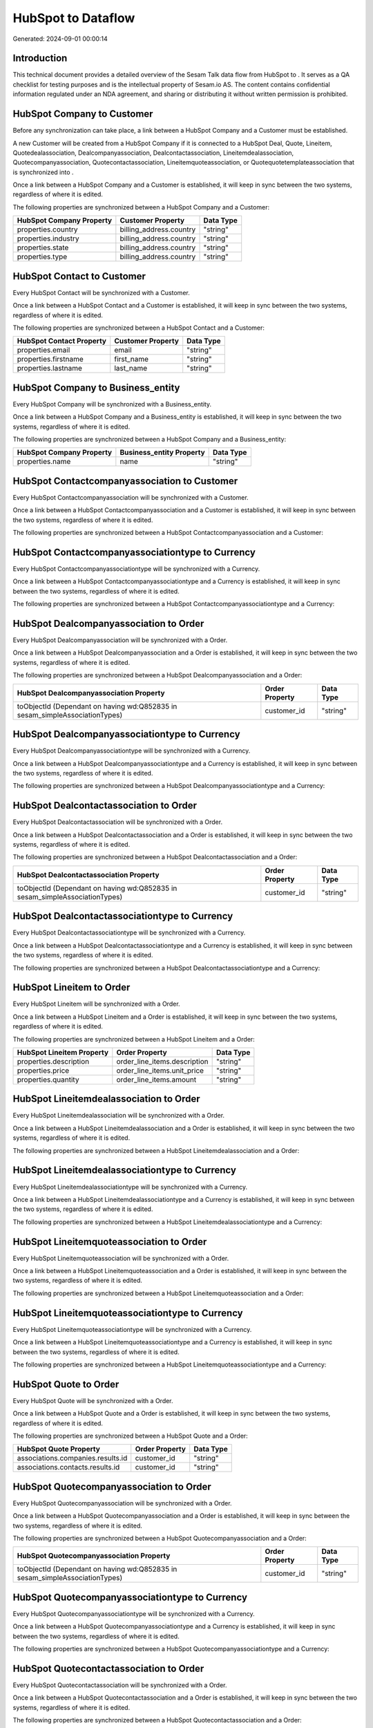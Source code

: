 ====================
HubSpot to  Dataflow
====================

Generated: 2024-09-01 00:00:14

Introduction
------------

This technical document provides a detailed overview of the Sesam Talk data flow from HubSpot to . It serves as a QA checklist for testing purposes and is the intellectual property of Sesam.io AS. The content contains confidential information regulated under an NDA agreement, and sharing or distributing it without written permission is prohibited.

HubSpot Company to  Customer
----------------------------
Before any synchronization can take place, a link between a HubSpot Company and a  Customer must be established.

A new  Customer will be created from a HubSpot Company if it is connected to a HubSpot Deal, Quote, Lineitem, Quotedealassociation, Dealcompanyassociation, Dealcontactassociation, Lineitemdealassociation, Quotecompanyassociation, Quotecontactassociation, Lineitemquoteassociation, or Quotequotetemplateassociation that is synchronized into .

Once a link between a HubSpot Company and a  Customer is established, it will keep in sync between the two systems, regardless of where it is edited.

The following properties are synchronized between a HubSpot Company and a  Customer:

.. list-table::
   :header-rows: 1

   * - HubSpot Company Property
     -  Customer Property
     -  Data Type
   * - properties.country
     - billing_address.country
     - "string"
   * - properties.industry
     - billing_address.country
     - "string"
   * - properties.state
     - billing_address.country
     - "string"
   * - properties.type
     - billing_address.country
     - "string"


HubSpot Contact to  Customer
----------------------------
Every HubSpot Contact will be synchronized with a  Customer.

Once a link between a HubSpot Contact and a  Customer is established, it will keep in sync between the two systems, regardless of where it is edited.

The following properties are synchronized between a HubSpot Contact and a  Customer:

.. list-table::
   :header-rows: 1

   * - HubSpot Contact Property
     -  Customer Property
     -  Data Type
   * - properties.email
     - email
     - "string"
   * - properties.firstname
     - first_name
     - "string"
   * - properties.lastname
     - last_name
     - "string"


HubSpot Company to  Business_entity
-----------------------------------
Every HubSpot Company will be synchronized with a  Business_entity.

Once a link between a HubSpot Company and a  Business_entity is established, it will keep in sync between the two systems, regardless of where it is edited.

The following properties are synchronized between a HubSpot Company and a  Business_entity:

.. list-table::
   :header-rows: 1

   * - HubSpot Company Property
     -  Business_entity Property
     -  Data Type
   * - properties.name
     - name
     - "string"


HubSpot Contactcompanyassociation to  Customer
----------------------------------------------
Every HubSpot Contactcompanyassociation will be synchronized with a  Customer.

Once a link between a HubSpot Contactcompanyassociation and a  Customer is established, it will keep in sync between the two systems, regardless of where it is edited.

The following properties are synchronized between a HubSpot Contactcompanyassociation and a  Customer:

.. list-table::
   :header-rows: 1

   * - HubSpot Contactcompanyassociation Property
     -  Customer Property
     -  Data Type


HubSpot Contactcompanyassociationtype to  Currency
--------------------------------------------------
Every HubSpot Contactcompanyassociationtype will be synchronized with a  Currency.

Once a link between a HubSpot Contactcompanyassociationtype and a  Currency is established, it will keep in sync between the two systems, regardless of where it is edited.

The following properties are synchronized between a HubSpot Contactcompanyassociationtype and a  Currency:

.. list-table::
   :header-rows: 1

   * - HubSpot Contactcompanyassociationtype Property
     -  Currency Property
     -  Data Type


HubSpot Dealcompanyassociation to  Order
----------------------------------------
Every HubSpot Dealcompanyassociation will be synchronized with a  Order.

Once a link between a HubSpot Dealcompanyassociation and a  Order is established, it will keep in sync between the two systems, regardless of where it is edited.

The following properties are synchronized between a HubSpot Dealcompanyassociation and a  Order:

.. list-table::
   :header-rows: 1

   * - HubSpot Dealcompanyassociation Property
     -  Order Property
     -  Data Type
   * - toObjectId (Dependant on having wd:Q852835 in sesam_simpleAssociationTypes)
     - customer_id
     - "string"


HubSpot Dealcompanyassociationtype to  Currency
-----------------------------------------------
Every HubSpot Dealcompanyassociationtype will be synchronized with a  Currency.

Once a link between a HubSpot Dealcompanyassociationtype and a  Currency is established, it will keep in sync between the two systems, regardless of where it is edited.

The following properties are synchronized between a HubSpot Dealcompanyassociationtype and a  Currency:

.. list-table::
   :header-rows: 1

   * - HubSpot Dealcompanyassociationtype Property
     -  Currency Property
     -  Data Type


HubSpot Dealcontactassociation to  Order
----------------------------------------
Every HubSpot Dealcontactassociation will be synchronized with a  Order.

Once a link between a HubSpot Dealcontactassociation and a  Order is established, it will keep in sync between the two systems, regardless of where it is edited.

The following properties are synchronized between a HubSpot Dealcontactassociation and a  Order:

.. list-table::
   :header-rows: 1

   * - HubSpot Dealcontactassociation Property
     -  Order Property
     -  Data Type
   * - toObjectId (Dependant on having wd:Q852835 in sesam_simpleAssociationTypes)
     - customer_id
     - "string"


HubSpot Dealcontactassociationtype to  Currency
-----------------------------------------------
Every HubSpot Dealcontactassociationtype will be synchronized with a  Currency.

Once a link between a HubSpot Dealcontactassociationtype and a  Currency is established, it will keep in sync between the two systems, regardless of where it is edited.

The following properties are synchronized between a HubSpot Dealcontactassociationtype and a  Currency:

.. list-table::
   :header-rows: 1

   * - HubSpot Dealcontactassociationtype Property
     -  Currency Property
     -  Data Type


HubSpot Lineitem to  Order
--------------------------
Every HubSpot Lineitem will be synchronized with a  Order.

Once a link between a HubSpot Lineitem and a  Order is established, it will keep in sync between the two systems, regardless of where it is edited.

The following properties are synchronized between a HubSpot Lineitem and a  Order:

.. list-table::
   :header-rows: 1

   * - HubSpot Lineitem Property
     -  Order Property
     -  Data Type
   * - properties.description
     - order_line_items.description
     - "string"
   * - properties.price
     - order_line_items.unit_price
     - "string"
   * - properties.quantity
     - order_line_items.amount
     - "string"


HubSpot Lineitemdealassociation to  Order
-----------------------------------------
Every HubSpot Lineitemdealassociation will be synchronized with a  Order.

Once a link between a HubSpot Lineitemdealassociation and a  Order is established, it will keep in sync between the two systems, regardless of where it is edited.

The following properties are synchronized between a HubSpot Lineitemdealassociation and a  Order:

.. list-table::
   :header-rows: 1

   * - HubSpot Lineitemdealassociation Property
     -  Order Property
     -  Data Type


HubSpot Lineitemdealassociationtype to  Currency
------------------------------------------------
Every HubSpot Lineitemdealassociationtype will be synchronized with a  Currency.

Once a link between a HubSpot Lineitemdealassociationtype and a  Currency is established, it will keep in sync between the two systems, regardless of where it is edited.

The following properties are synchronized between a HubSpot Lineitemdealassociationtype and a  Currency:

.. list-table::
   :header-rows: 1

   * - HubSpot Lineitemdealassociationtype Property
     -  Currency Property
     -  Data Type


HubSpot Lineitemquoteassociation to  Order
------------------------------------------
Every HubSpot Lineitemquoteassociation will be synchronized with a  Order.

Once a link between a HubSpot Lineitemquoteassociation and a  Order is established, it will keep in sync between the two systems, regardless of where it is edited.

The following properties are synchronized between a HubSpot Lineitemquoteassociation and a  Order:

.. list-table::
   :header-rows: 1

   * - HubSpot Lineitemquoteassociation Property
     -  Order Property
     -  Data Type


HubSpot Lineitemquoteassociationtype to  Currency
-------------------------------------------------
Every HubSpot Lineitemquoteassociationtype will be synchronized with a  Currency.

Once a link between a HubSpot Lineitemquoteassociationtype and a  Currency is established, it will keep in sync between the two systems, regardless of where it is edited.

The following properties are synchronized between a HubSpot Lineitemquoteassociationtype and a  Currency:

.. list-table::
   :header-rows: 1

   * - HubSpot Lineitemquoteassociationtype Property
     -  Currency Property
     -  Data Type


HubSpot Quote to  Order
-----------------------
Every HubSpot Quote will be synchronized with a  Order.

Once a link between a HubSpot Quote and a  Order is established, it will keep in sync between the two systems, regardless of where it is edited.

The following properties are synchronized between a HubSpot Quote and a  Order:

.. list-table::
   :header-rows: 1

   * - HubSpot Quote Property
     -  Order Property
     -  Data Type
   * - associations.companies.results.id
     - customer_id
     - "string"
   * - associations.contacts.results.id
     - customer_id
     - "string"


HubSpot Quotecompanyassociation to  Order
-----------------------------------------
Every HubSpot Quotecompanyassociation will be synchronized with a  Order.

Once a link between a HubSpot Quotecompanyassociation and a  Order is established, it will keep in sync between the two systems, regardless of where it is edited.

The following properties are synchronized between a HubSpot Quotecompanyassociation and a  Order:

.. list-table::
   :header-rows: 1

   * - HubSpot Quotecompanyassociation Property
     -  Order Property
     -  Data Type
   * - toObjectId (Dependant on having wd:Q852835 in sesam_simpleAssociationTypes)
     - customer_id
     - "string"


HubSpot Quotecompanyassociationtype to  Currency
------------------------------------------------
Every HubSpot Quotecompanyassociationtype will be synchronized with a  Currency.

Once a link between a HubSpot Quotecompanyassociationtype and a  Currency is established, it will keep in sync between the two systems, regardless of where it is edited.

The following properties are synchronized between a HubSpot Quotecompanyassociationtype and a  Currency:

.. list-table::
   :header-rows: 1

   * - HubSpot Quotecompanyassociationtype Property
     -  Currency Property
     -  Data Type


HubSpot Quotecontactassociation to  Order
-----------------------------------------
Every HubSpot Quotecontactassociation will be synchronized with a  Order.

Once a link between a HubSpot Quotecontactassociation and a  Order is established, it will keep in sync between the two systems, regardless of where it is edited.

The following properties are synchronized between a HubSpot Quotecontactassociation and a  Order:

.. list-table::
   :header-rows: 1

   * - HubSpot Quotecontactassociation Property
     -  Order Property
     -  Data Type
   * - toObjectId (Dependant on having wd:Q852835 in sesam_simpleAssociationTypes)
     - customer_id
     - "string"


HubSpot Quotecontactassociationtype to  Currency
------------------------------------------------
Every HubSpot Quotecontactassociationtype will be synchronized with a  Currency.

Once a link between a HubSpot Quotecontactassociationtype and a  Currency is established, it will keep in sync between the two systems, regardless of where it is edited.

The following properties are synchronized between a HubSpot Quotecontactassociationtype and a  Currency:

.. list-table::
   :header-rows: 1

   * - HubSpot Quotecontactassociationtype Property
     -  Currency Property
     -  Data Type


HubSpot Quotedealassociation to  Order
--------------------------------------
Every HubSpot Quotedealassociation will be synchronized with a  Order.

Once a link between a HubSpot Quotedealassociation and a  Order is established, it will keep in sync between the two systems, regardless of where it is edited.

The following properties are synchronized between a HubSpot Quotedealassociation and a  Order:

.. list-table::
   :header-rows: 1

   * - HubSpot Quotedealassociation Property
     -  Order Property
     -  Data Type


HubSpot Quotedealassociationtype to  Currency
---------------------------------------------
Every HubSpot Quotedealassociationtype will be synchronized with a  Currency.

Once a link between a HubSpot Quotedealassociationtype and a  Currency is established, it will keep in sync between the two systems, regardless of where it is edited.

The following properties are synchronized between a HubSpot Quotedealassociationtype and a  Currency:

.. list-table::
   :header-rows: 1

   * - HubSpot Quotedealassociationtype Property
     -  Currency Property
     -  Data Type


HubSpot Quotequotetemplateassociation to  Order
-----------------------------------------------
Every HubSpot Quotequotetemplateassociation will be synchronized with a  Order.

Once a link between a HubSpot Quotequotetemplateassociation and a  Order is established, it will keep in sync between the two systems, regardless of where it is edited.

The following properties are synchronized between a HubSpot Quotequotetemplateassociation and a  Order:

.. list-table::
   :header-rows: 1

   * - HubSpot Quotequotetemplateassociation Property
     -  Order Property
     -  Data Type


HubSpot Quotequotetemplateassociationtype to  Currency
------------------------------------------------------
Every HubSpot Quotequotetemplateassociationtype will be synchronized with a  Currency.

Once a link between a HubSpot Quotequotetemplateassociationtype and a  Currency is established, it will keep in sync between the two systems, regardless of where it is edited.

The following properties are synchronized between a HubSpot Quotequotetemplateassociationtype and a  Currency:

.. list-table::
   :header-rows: 1

   * - HubSpot Quotequotetemplateassociationtype Property
     -  Currency Property
     -  Data Type


HubSpot User to  Customer
-------------------------
Every HubSpot User will be synchronized with a  Customer.

Once a link between a HubSpot User and a  Customer is established, it will keep in sync between the two systems, regardless of where it is edited.

The following properties are synchronized between a HubSpot User and a  Customer:

.. list-table::
   :header-rows: 1

   * - HubSpot User Property
     -  Customer Property
     -  Data Type


HubSpot Deal to  Order
----------------------
When a HubSpot Deal has a 100% probability of beeing sold, it  will be synchronized with a  Order.

Once a link between a HubSpot Deal and a  Order is established, it will keep in sync between the two systems, regardless of where it is edited.

The following properties are synchronized between a HubSpot Deal and a  Order:

.. list-table::
   :header-rows: 1

   * - HubSpot Deal Property
     -  Order Property
     -  Data Type
   * - properties.deal_currency_code
     - currency_code
     - "string"


HubSpot Product to  Item
------------------------
Every HubSpot Product will be synchronized with a  Item.

Once a link between a HubSpot Product and a  Item is established, it will keep in sync between the two systems, regardless of where it is edited.

The following properties are synchronized between a HubSpot Product and a  Item:

.. list-table::
   :header-rows: 1

   * - HubSpot Product Property
     -  Item Property
     -  Data Type
   * - properties.name
     - name
     - "string"

